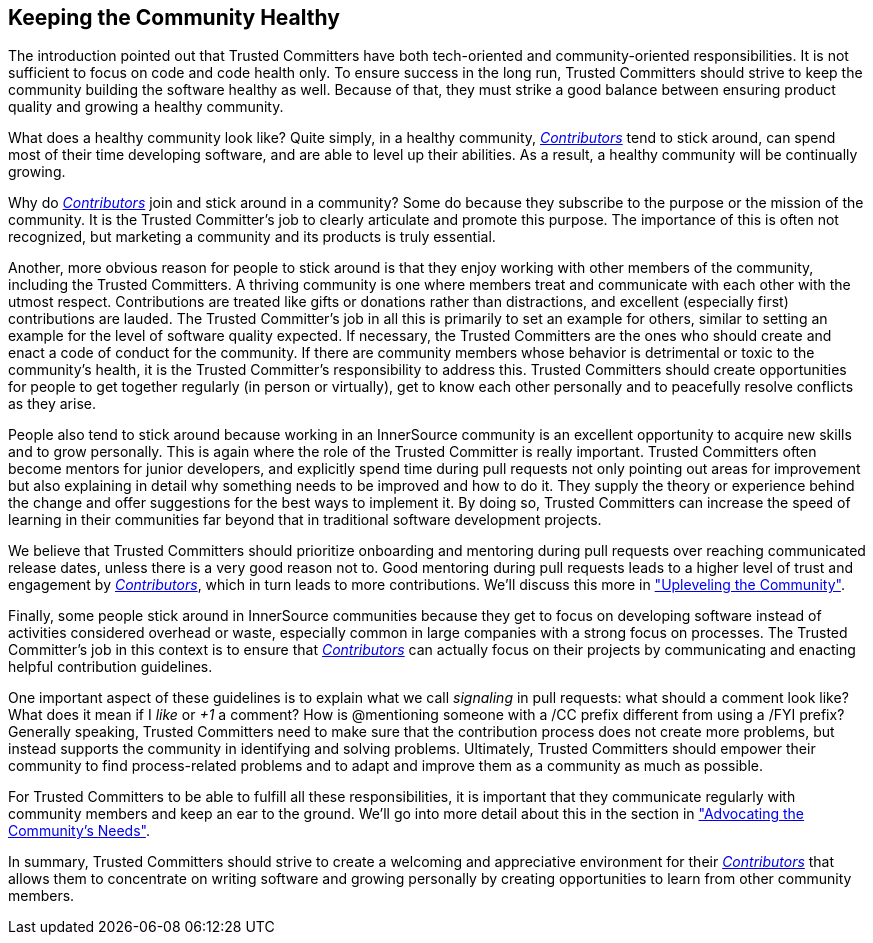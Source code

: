 == Keeping the Community Healthy

The introduction pointed out that Trusted Committers have both tech-oriented and
community-oriented responsibilities. It is not sufficient to focus on
code and code health only. To ensure success in the long run, Trusted Committers should
strive to keep the community building the software healthy
as well. Because of that, they must strike a good balance between ensuring product quality and growing a healthy community.

What does a healthy community look like? Quite simply, in a healthy community,
https://innersourcecommons.org/learn/learning-path/contributor[_Contributors_] tend to stick around, can spend most of their time developing software, and are able to level up their abilities.
As a result, a healthy community will be continually growing.

Why do https://innersourcecommons.org/learn/learning-path/contributor[_Contributors_] join and stick around in a community? Some do because they
subscribe to the purpose or the mission of the community. It is the Trusted Committer's job to
clearly articulate and promote this purpose. The importance of this is often
not recognized, but marketing a community and its products is truly essential.

Another, more obvious reason for people to stick around is that they
enjoy working with other members of the community, including the Trusted Committers. A thriving community is one where members treat
and communicate with each other with the utmost respect. Contributions are
treated like gifts or donations rather than distractions, and excellent (especially
first) contributions are lauded. The Trusted Committer’s job in all this is primarily to set an
example for others, similar to setting an example for the level of
software quality expected. If necessary, the Trusted Committers are the ones
who should create and enact a code of conduct for the community. If
there are community members whose behavior is detrimental or toxic to
the community’s health, it is the Trusted Committer’s responsibility to address this. 
Trusted Committers should create opportunities for people to get together
regularly (in person or virtually), get to know each other personally and to peacefully resolve conflicts as they arise.

People also tend to stick around because working in an
InnerSource community is an excellent opportunity to acquire new skills
and to grow personally. This is again where the role of the Trusted Committer is really
important. Trusted Committers often become mentors for junior developers, and
explicitly spend time during pull requests not only pointing out areas
for improvement but also explaining in detail why something needs to be
improved and how to do it. 
They supply the theory or experience behind the change and offer suggestions for the best ways to implement it.
By doing so, Trusted Committers
can increase the speed of learning in their
communities far beyond that in traditional software
development projects.

We believe that Trusted Committers should prioritize onboarding and mentoring during pull
requests over reaching communicated release dates, unless there is a very
good reason not to. Good mentoring during pull requests leads to a higher level
of trust and engagement by https://innersourcecommons.org/learn/learning-path/contributor[_Contributors_], which in turn leads
to more contributions. We’ll discuss this more in https://innersourcecommons.org/learn/learning-path/trusted-committer/04/["Upleveling the Community"].

Finally, some people stick around in InnerSource communities because
they get to focus on developing software instead of activities considered overhead or waste, especially 
common in large companies with a strong focus on processes. The Trusted Committer's job in this context is to
ensure that https://innersourcecommons.org/learn/learning-path/contributor[_Contributors_] can actually focus on their projects by
communicating and enacting helpful contribution guidelines.

One important aspect of these guidelines is to explain what we call _signaling_ in
pull requests: what should a comment look like? What does it mean if I
_like_ or _+1_ a comment? How is @mentioning someone with a /CC prefix
different from using a /FYI prefix? Generally speaking, Trusted Committers need to make sure 
that the contribution process does not create more problems, but instead supports the community 
in identifying and solving problems. Ultimately, Trusted Committers should empower their
community to find process-related problems and to adapt and improve
them as a community as much as possible.

For Trusted Committers to be able to fulfill all these responsibilities, it is
important that they communicate regularly with community members and
keep an ear to the ground.  We'll
go into more detail about this in the section in https://innersourcecommons.org/learn/learning-path/trusted-committer/06/["Advocating the Community's
Needs"].

In summary, Trusted Committers should strive to create a welcoming and appreciative
environment for their https://innersourcecommons.org/learn/learning-path/contributor[_Contributors_] that allows them to concentrate on writing
software and growing personally by creating opportunities to learn from other
community members.
